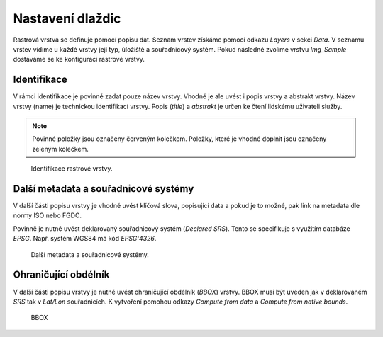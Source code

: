 .. index::
   single: Nastavení dlaždic

.. _definicer:

Nastavení dlaždic
-----------------

Rastrová vrstva se definuje pomocí popisu dat. Seznam vrstev získáme pomocí
odkazu `Layers` v sekci `Data`. V seznamu vrstev vidíme u každé vrstvy její typ, 
úložiště a souřadnicový systém. Pokud následně zvolíme vrstvu `Img_Sample`
dostáváme se ke konfiguraci rastrové vrstvy.


Identifikace
============

V rámci identifikace je povinné zadat pouze název vrstvy. Vhodné je ale uvést i popis vrstvy
a abstrakt vrstvy. Název vrstvy (name) je technickou identifikací vrstvy. Popis (`title`) a `abstrakt` je
určen ke čtení lidskému uživateli služby.

.. note:: Povinné položky jsou označeny červeným kolečkem. Položky, které je vhodné doplnit jsou označeny zeleným kolečkem.

.. figure:: images/rdata1.png

   Identifikace rastrové vrstvy.
   
Další metadata a souřadnicové systémy
=====================================
   
V další části popisu vrstvy je vhodné uvést klíčová slova, popisující data
a pokud je to možné, pak link na metadata dle normy ISO nebo FGDC.

Povinně je nutné uvést deklarovaný souřadnicový systém (`Declared SRS`).
Tento se specifikuje s využitím databáze `EPSG`. Např. systém WGS84 má kód `EPSG:4326`.

.. figure:: images/rdata2.png

   Další metadata a souřadnicové systémy.
   
Ohraničující obdélník
=====================
   
V další části popisu vrstvy je nutné uvést ohraničující obdélník (`BBOX`) vrstvy.
BBOX musí být uveden jak v deklarovaném `SRS` tak v `Lat/Lon` souřadnicích.
K vytvoření pomohou odkazy `Compute from data` a `Compute from native bounds`.

.. figure:: images/rdata3.png

   BBOX


